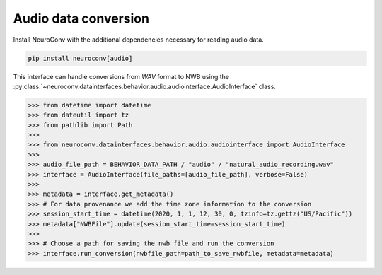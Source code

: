 Audio data conversion
---------------------

Install NeuroConv with the additional dependencies necessary for reading audio data.

.. code-block:: bash

    pip install neuroconv[audio]

This interface can handle conversions from `WAV` format to NWB using the
:py:class:`~neuroconv.datainterfaces.behavior.audio.audiointerface.AudioInterface` class.

.. code-block:: python

    >>> from datetime import datetime
    >>> from dateutil import tz
    >>> from pathlib import Path
    >>>
    >>> from neuroconv.datainterfaces.behavior.audio.audiointerface import AudioInterface
    >>>
    >>> audio_file_path = BEHAVIOR_DATA_PATH / "audio" / "natural_audio_recording.wav"
    >>> interface = AudioInterface(file_paths=[audio_file_path], verbose=False)
    >>>
    >>> metadata = interface.get_metadata()
    >>> # For data provenance we add the time zone information to the conversion
    >>> session_start_time = datetime(2020, 1, 1, 12, 30, 0, tzinfo=tz.gettz("US/Pacific"))
    >>> metadata["NWBFile"].update(session_start_time=session_start_time)
    >>>
    >>> # Choose a path for saving the nwb file and run the conversion
    >>> interface.run_conversion(nwbfile_path=path_to_save_nwbfile, metadata=metadata)
